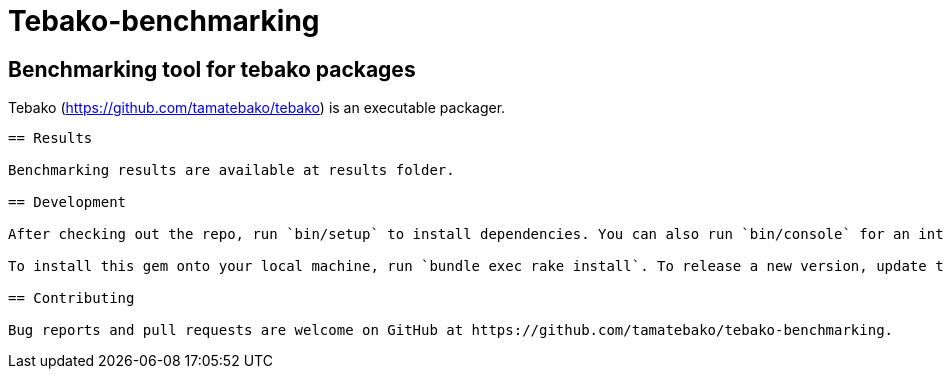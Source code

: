 = Tebako-benchmarking

== Benchmarking tool for tebako packages

Tebako (https://github.com/tamatebako/tebako) is an executable packager.

```tebako-benchmarking``` gem provides a tool to measure performance of the packages created with tebako.

== Results

Benchmarking results are available at results folder.

== Development

After checking out the repo, run `bin/setup` to install dependencies. You can also run `bin/console` for an interactive prompt that will allow you to experiment.

To install this gem onto your local machine, run `bundle exec rake install`. To release a new version, update the version number in `version.rb`, and then run `bundle exec rake release`, which will create a git tag for the version, push git commits and the created tag, and push the `.gem` file to [rubygems.org](https://rubygems.org).

== Contributing

Bug reports and pull requests are welcome on GitHub at https://github.com/tamatebako/tebako-benchmarking.
